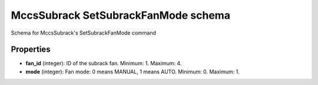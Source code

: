 ====================================
MccsSubrack SetSubrackFanMode schema
====================================

Schema for MccsSubrack's SetSubrackFanMode command

**********
Properties
**********

* **fan_id** (integer): ID of the subrack fan. Minimum: 1. Maximum: 4.

* **mode** (integer): Fan mode: 0 means MANUAL, 1 means AUTO. Minimum: 0. Maximum: 1.

